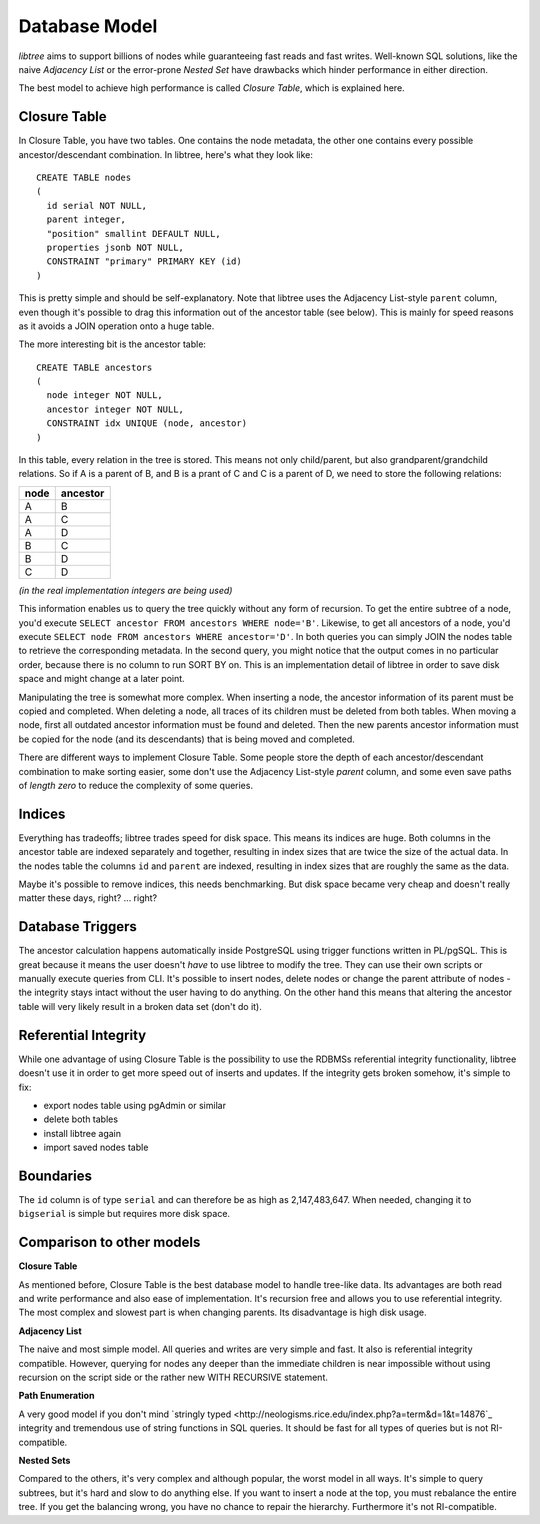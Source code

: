 .. _db_model:

Database Model
==============
`libtree` aims to support billions of nodes while guaranteeing fast
reads and fast writes. Well-known SQL solutions, like the naive
`Adjacency List` or the error-prone `Nested Set` have drawbacks which
hinder performance in either direction.

The best model to achieve high performance is called `Closure Table`,
which is explained here.


Closure Table
-------------
In Closure Table, you have two tables. One contains the node metadata,
the other one contains every possible ancestor/descendant combination.
In libtree, here's what they look like::

    CREATE TABLE nodes
    (
      id serial NOT NULL,
      parent integer,
      "position" smallint DEFAULT NULL,
      properties jsonb NOT NULL,
      CONSTRAINT "primary" PRIMARY KEY (id)
    )

This is pretty simple and should be self-explanatory. Note that libtree
uses the Adjacency List-style ``parent`` column, even though it's
possible to drag this information out of the ancestor table (see below).
This is mainly for speed reasons as it avoids a JOIN operation onto a
huge table.

The more interesting bit is the ancestor table::

    CREATE TABLE ancestors
    (
      node integer NOT NULL,
      ancestor integer NOT NULL,
      CONSTRAINT idx UNIQUE (node, ancestor)
    )

In this table, every relation in the tree is stored. This means not only
child/parent, but also grandparent/grandchild relations. So if A is a
parent of B, and B is a prant of C and C is a parent of D, we need to
store the following relations:

+------+----------+
| node | ancestor |
+======+==========+
| A    | B        |
+------+----------+
| A    | C        |
+------+----------+
| A    | D        |
+------+----------+
| B    | C        |
+------+----------+
| B    | D        |
+------+----------+
| C    | D        |
+------+----------+

`(in the real implementation integers are being used)`

This information enables us to query the tree quickly without any form
of recursion. To get the entire subtree of a node, you'd execute
``SELECT ancestor FROM ancestors WHERE node='B'``. Likewise, to get all
ancestors of a node, you'd execute ``SELECT node FROM ancestors WHERE
ancestor='D'``. In both queries you can simply JOIN the nodes table to
retrieve the corresponding metadata. In the second query, you might
notice that the output comes in no particular order, because there is no
column to run SORT BY on. This is an implementation detail of libtree in
order to save disk space and might change at a later point.

Manipulating the tree is somewhat more complex. When inserting a node,
the ancestor information of its parent must be copied and completed.
When deleting a node, all traces of its children must be deleted from
both tables. When moving a node, first all outdated ancestor information
must be found and deleted. Then the new parents ancestor information
must be copied for the node (and its descendants) that is being moved
and completed.

There are different ways to implement Closure Table. Some people store
the depth of each ancestor/descendant combination to make sorting
easier, some don't use the Adjacency List-style `parent` column, and
some even save paths of `length zero` to reduce the complexity of some
queries.


Indices
-------
Everything has tradeoffs; libtree trades speed for disk space. This
means its indices are huge. Both columns in the ancestor table are
indexed separately and together, resulting in index sizes that are twice
the size of the actual data. In the nodes table the columns ``id`` and
``parent`` are indexed, resulting in index sizes that are roughly the
same as the data.

Maybe it's possible to remove indices, this needs benchmarking. But disk
space became very cheap and doesn't really matter these days, right? ...
right?


Database Triggers
-----------------
The ancestor calculation happens automatically inside PostgreSQL using
trigger functions written in PL/pgSQL. This is great because it means
the user doesn't `have` to use libtree to modify the tree. They can use
their own scripts or manually execute queries from CLI. It's possible
to insert nodes, delete nodes or change the parent attribute of nodes -
the integrity stays intact without the user having to do anything. On
the other hand this means that altering the ancestor table will very
likely result in a broken data set (don't do it).


Referential Integrity
---------------------
While one advantage of using Closure Table is the possibility to use the
RDBMSs referential integrity functionality, libtree doesn't use it in
order to get more speed out of inserts and updates. If the integrity
gets broken somehow, it's simple to fix:

* export nodes table using pgAdmin or similar
* delete both tables
* install libtree again
* import saved nodes table


Boundaries
----------
The ``id`` column is of type ``serial`` and can therefore be as high as
2,147,483,647. When needed, changing it to ``bigserial`` is simple but
requires more disk space.


Comparison to other models
--------------------------
**Closure Table**

As mentioned before, Closure Table is the best database model to handle
tree-like data. Its advantages are both read and write performance and
also ease of implementation. It's recursion free and allows you to use
referential integrity. The most complex and slowest part is when
changing parents. Its disadvantage is high disk usage.


**Adjacency List**

The naive and most simple model. All queries and writes are very simple
and fast. It also is referential integrity compatible. However, querying
for nodes any deeper than the immediate children is near impossible
without using recursion on the script side or the rather new WITH
RECURSIVE statement.

**Path Enumeration**

A very good model if you don't mind `stringly typed
<http://neologisms.rice.edu/index.php?a=term&d=1&t=14876`_ integrity and
tremendous use of string functions in SQL queries. It should be fast for
all types of queries but is not RI-compatible.

**Nested Sets**

Compared to the others, it's very complex and although popular, the
worst model in all ways. It's simple to query subtrees, but it's hard
and slow to do anything else. If you want to insert a node at the top,
you must rebalance the entire tree. If you get the balancing wrong, you
have no chance to repair the hierarchy. Furthermore it's not
RI-compatible.
